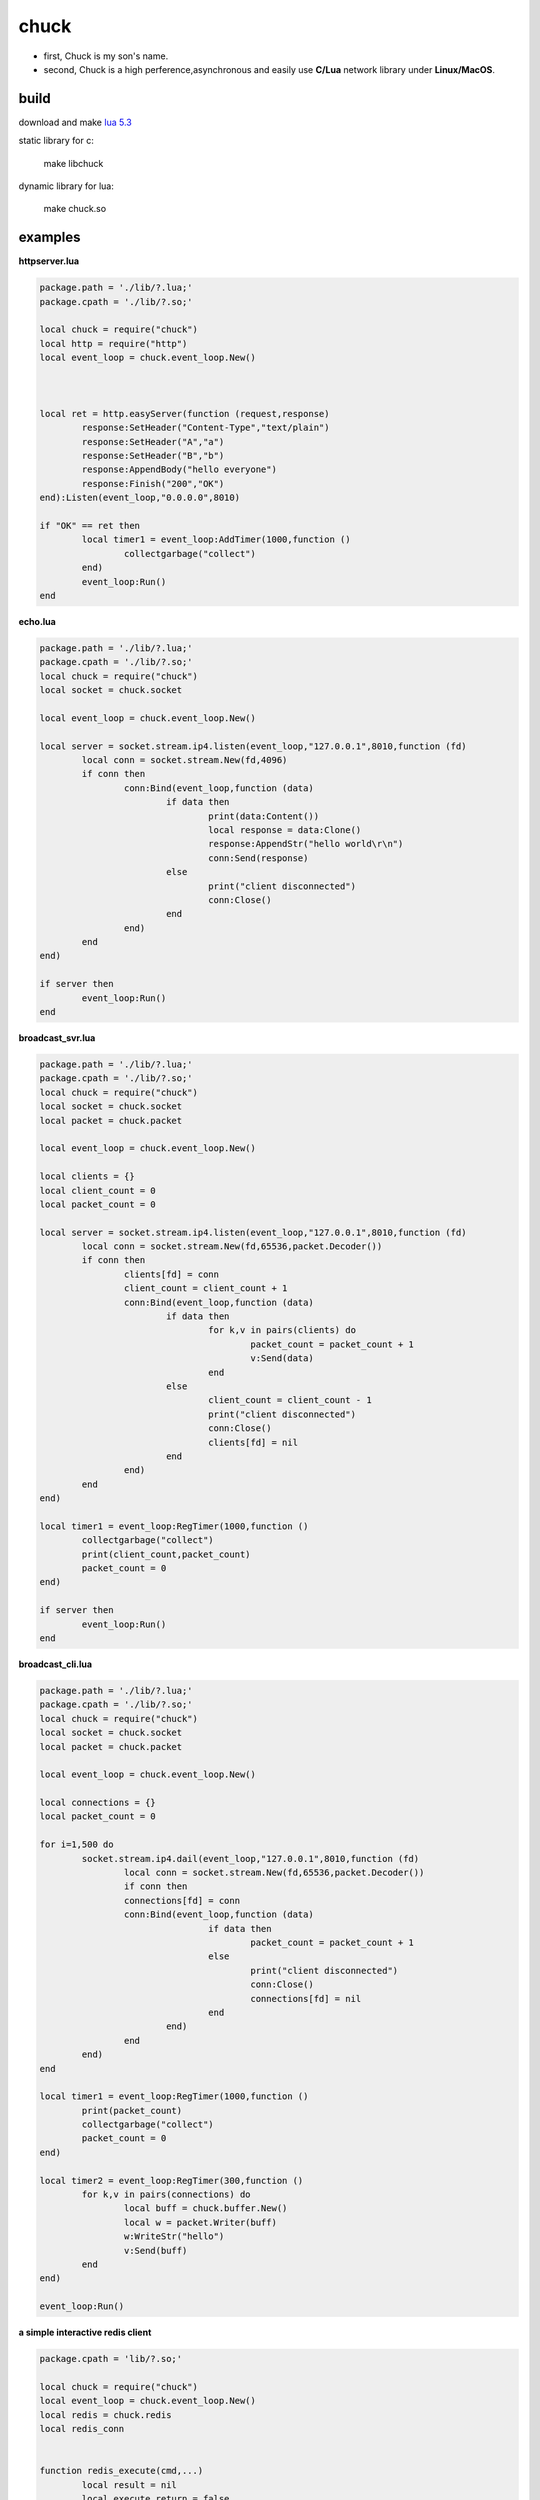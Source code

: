 =====================
chuck
=====================
* first, Chuck is my son's name.

* second, Chuck is a high perference,asynchronous and easily use **C/Lua** network library under **Linux/MacOS**.

~~~~~~
build
~~~~~~
download and make  `lua 5.3 <http://www.lua.org/>`_

static library for c:

	make libchuck

dynamic library for lua:

	make chuck.so


~~~~~~~~~~
examples
~~~~~~~~~~
**httpserver.lua**

.. code-block:: lua

	package.path = './lib/?.lua;'
	package.cpath = './lib/?.so;'
	
	local chuck = require("chuck")
	local http = require("http")
	local event_loop = chuck.event_loop.New()
	
	
	
	local ret = http.easyServer(function (request,response)
		response:SetHeader("Content-Type","text/plain")
		response:SetHeader("A","a")
		response:SetHeader("B","b")
		response:AppendBody("hello everyone")
		response:Finish("200","OK")
	end):Listen(event_loop,"0.0.0.0",8010)
	
	if "OK" == ret then
		local timer1 = event_loop:AddTimer(1000,function ()
			collectgarbage("collect")
		end)
		event_loop:Run()
	end

**echo.lua**

.. code-block:: lua

	package.path = './lib/?.lua;'
	package.cpath = './lib/?.so;'
	local chuck = require("chuck")
	local socket = chuck.socket

	local event_loop = chuck.event_loop.New()

	local server = socket.stream.ip4.listen(event_loop,"127.0.0.1",8010,function (fd)
		local conn = socket.stream.New(fd,4096)
		if conn then
			conn:Bind(event_loop,function (data)
				if data then 
					print(data:Content())
					local response = data:Clone()
					response:AppendStr("hello world\r\n")
					conn:Send(response)
				else
					print("client disconnected") 
					conn:Close() 
				end
			end)
		end
	end)

	if server then
		event_loop:Run()
	end

**broadcast_svr.lua**

.. code-block:: lua

	package.path = './lib/?.lua;'
	package.cpath = './lib/?.so;'
	local chuck = require("chuck")
	local socket = chuck.socket
	local packet = chuck.packet

	local event_loop = chuck.event_loop.New()

	local clients = {}
	local client_count = 0
	local packet_count = 0

	local server = socket.stream.ip4.listen(event_loop,"127.0.0.1",8010,function (fd)
		local conn = socket.stream.New(fd,65536,packet.Decoder())
		if conn then
			clients[fd] = conn
			client_count = client_count + 1
			conn:Bind(event_loop,function (data)
				if data then 
					for k,v in pairs(clients) do
						packet_count = packet_count + 1
						v:Send(data)
					end
				else
					client_count = client_count - 1
					print("client disconnected") 
					conn:Close()
					clients[fd] = nil 
				end
			end)
		end
	end)

	local timer1 = event_loop:RegTimer(1000,function ()
		collectgarbage("collect")
		print(client_count,packet_count)
		packet_count = 0
	end)

	if server then
		event_loop:Run()
	end

**broadcast_cli.lua**

.. code-block:: lua

	package.path = './lib/?.lua;'
	package.cpath = './lib/?.so;'
	local chuck = require("chuck")
	local socket = chuck.socket
	local packet = chuck.packet

	local event_loop = chuck.event_loop.New()

	local connections = {}
	local packet_count = 0

	for i=1,500 do
		socket.stream.ip4.dail(event_loop,"127.0.0.1",8010,function (fd)
			local conn = socket.stream.New(fd,65536,packet.Decoder())
			if conn then
			connections[fd] = conn
			conn:Bind(event_loop,function (data)
					if data then 
						packet_count = packet_count + 1
					else
						print("client disconnected") 
						conn:Close()
						connections[fd] = nil 
					end
				end)
			end
		end)
	end

	local timer1 = event_loop:RegTimer(1000,function ()
		print(packet_count)
		collectgarbage("collect")
		packet_count = 0
	end)

	local timer2 = event_loop:RegTimer(300,function ()
		for k,v in pairs(connections) do
			local buff = chuck.buffer.New()
			local w = packet.Writer(buff)
			w:WriteStr("hello")
			v:Send(buff)
		end
	end)

	event_loop:Run()


**a simple interactive redis client**

.. code-block:: lua

	package.cpath = 'lib/?.so;'

	local chuck = require("chuck")
	local event_loop = chuck.event_loop.New()
	local redis = chuck.redis
	local redis_conn


	function redis_execute(cmd,...)
		local result = nil
		local execute_return = false
		local ret = redis_conn:Execute(function(reply,err)
			if not err then
				print("Execute ok")
			else
				print("Execute error:" .. err)
			end
			result = reply
			execute_return = true
		end,cmd,...)
		
		if not ret then
			while not execute_return do
				event_loop:Run(100)
			end

			return result
		else
			print("Execute error:" .. ret)
			return nil
		end
	end

	local function do_command(str)
		local func = load(str)
		if func then
			func()
		end
	end

	local function read_command()
		local chunk = ""

		local prompt = ">>"

		while true do
			local cmd_line = chuck.Readline(prompt)
			if #cmd_line > 1 then
				if string.byte(cmd_line,#cmd_line) ~= 92 then
					chunk = chunk .. cmd_line
					break
				else
				  	chunk = chunk .. string.sub(cmd_line,1,#cmd_line-1) .. "\n"
					prompt = ">>>"
				end
			else
				break
			end	
		end

		if chunk ~= "" then
			do_command(chunk)
		end
	end


	if arg == nil or #arg ~= 2 then
		print("useage:lua redis-cli.lua ip port")
	else
	   local ip,port = arg[1],arg[2]
	   local stop
	   redis.Connect_ip4(event_loop,ip,port,function (conn)
	   	redis_conn = conn
	   	stop = true
	   	if not redis_conn then
	   		print(string.format("connect to redis server %s:%d failed",ip,port))
	   	else
	   		print("hello to redis-cli.lua! use \\ to sperate mutil line!")
	   	end
	   end)

	   while not stop do
	   	event_loop:Run(100)
	   end

	   while redis_conn do
	   		read_command()	
	   end
	end

.. image:: img/redis_cli.png


~~~~~	
more
~~~~~

`a sample gameserver <gameserver>`_
~~~~~~~~
customer
~~~~~~~~

.. image:: img/20150811163353.jpg

